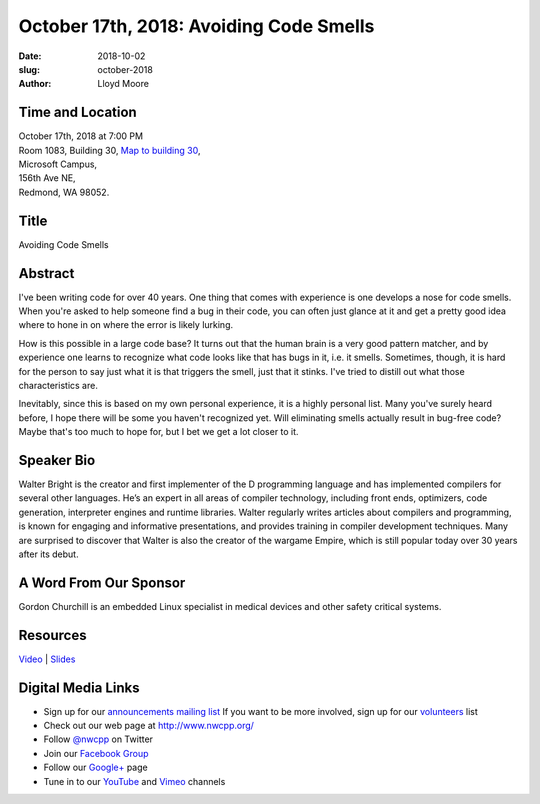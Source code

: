 October 17th, 2018: Avoiding Code Smells
##############################################################################

:date: 2018-10-02
:slug: october-2018
:author: Lloyd Moore

Time and Location
~~~~~~~~~~~~~~~~~

| October 17th, 2018 at 7:00 PM
| Room 1083, Building 30,
 `Map to building 30 <https://www.google.com/maps/place/Microsoft+Building+30/@47.645004,-122.1243829,17z/data=!3m1!4b1!4m5!3m4!1s0x54906d7a92bfda0f:0xc03a9c414544c91e!8m2!3d47.6450004!4d-122.1221942>`_,
| Microsoft Campus,
| 156th Ave NE,
| Redmond, WA 98052.

Title
~~~~~
Avoiding Code Smells

Abstract
~~~~~~~~
I've been writing code for over 40 years. One thing that comes with
experience is one develops a nose for code smells. When you're asked
to help someone find a bug in their code, you can often just glance
at it and get a pretty good idea where to hone in on where the error
is likely lurking.

How is this possible in a large code base? It turns out that the human
brain is a very good pattern matcher, and by experience one learns
to recognize what code looks like that has bugs in it, i.e. it smells.
Sometimes, though, it is hard for the person to say just what it is
that triggers the smell, just that it stinks. I've tried to distill
out what those characteristics are.

Inevitably, since this is based on my own personal experience, it
is a highly personal list. Many you've surely heard before, I hope there
will be some you haven't recognized yet. Will eliminating smells actually
result in bug-free code? Maybe that's too much to hope for, but I bet
we get a lot closer to it.

Speaker Bio
~~~~~~~~~~~
Walter Bright is the creator and first implementer of the D programming language and has implemented compilers for several other languages. He’s an expert in all areas of compiler technology, including front ends, optimizers, code generation, interpreter engines and runtime libraries. Walter regularly writes articles about compilers and programming, is known for engaging and informative presentations, and provides training in compiler development techniques. Many are surprised to discover that Walter is also the creator of the wargame Empire, which is still popular today over 30 years after its debut. 

A Word From Our Sponsor
~~~~~~~~~~~~~~~~~~~~~~~
Gordon Churchill is an embedded Linux specialist in medical devices and other safety critical systems.

Resources
~~~~~~~~~
`Video <https://youtu.be/lbp6vwdnE0k>`_ |
`Slides </talks/2018/code_smells.pdf>`_

Digital Media Links
~~~~~~~~~~~~~~~~~~~
* Sign up for our `announcements mailing list <http://groups.google.com/group/NwcppAnnounce>`_ If you want to be more involved, sign up for our `volunteers <http://groups.google.com/group/nwcpp-volunteers>`_ list
* Check out our web page at http://www.nwcpp.org/
* Follow `@nwcpp <http://twitter.com/nwcpp>`_ on Twitter
* Join our `Facebook Group <http://www.facebook.com/group.php?gid=344125680930>`_
* Follow our `Google+ <https://plus.google.com/104974891006782790528/>`_ page
* Tune in to our `YouTube <http://www.youtube.com/user/NWCPP>`_ and `Vimeo <https://vimeo.com/nwcpp>`_ channels

